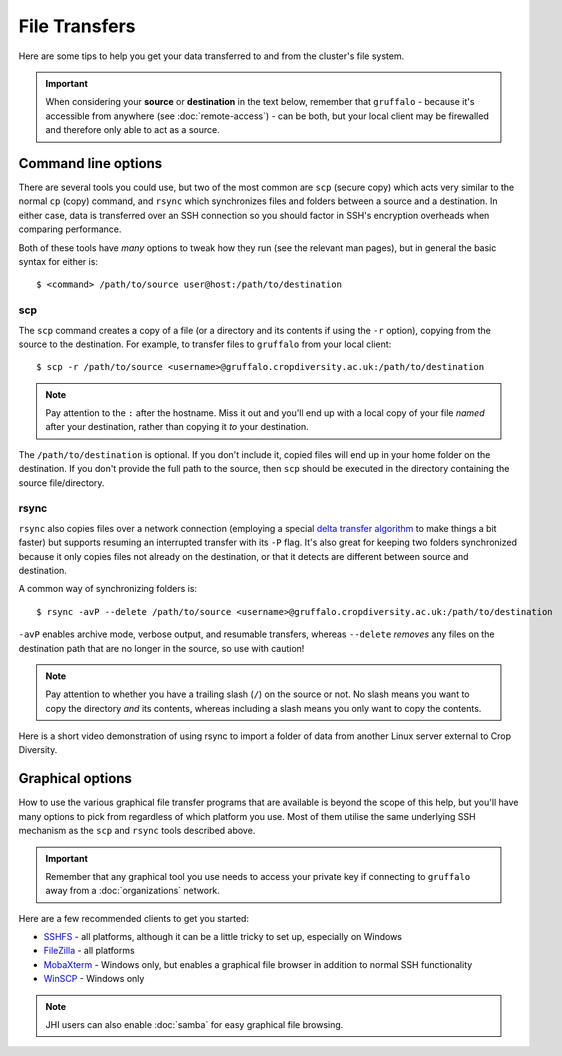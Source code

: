 File Transfers
==============

Here are some tips to help you get your data transferred to and from the cluster's file system.

.. important::
  When considering your **source** or **destination** in the text below, remember that ``gruffalo`` - because it's accessible from anywhere (see :doc:`remote-access`) - can be both, but your local client may be firewalled and therefore only able to act as a source.

Command line options
--------------------

There are several tools you could use, but two of the most common are ``scp`` (secure copy) which acts very similar to the normal ``cp`` (copy) command, and ``rsync`` which synchronizes files and folders between a source and a destination. In either case, data is transferred over an SSH connection so you should factor in SSH's encryption overheads when comparing performance.

Both of these tools have `many` options to tweak how they run (see the relevant man pages), but in general the basic syntax for either is::

  $ <command> /path/to/source user@host:/path/to/destination

scp
~~~

The ``scp`` command creates a copy of a file (or a directory and its contents if using the ``-r`` option), copying from the source to the destination. For example, to transfer files to ``gruffalo`` from your local client::

  $ scp -r /path/to/source <username>@gruffalo.cropdiversity.ac.uk:/path/to/destination

.. note::
  Pay attention to the ``:`` after the hostname. Miss it out and you'll end up with a local copy of your file *named* after your destination, rather than copying it *to* your destination.

The ``/path/to/destination`` is optional. If you don't include it, copied files will end up in your home folder on the destination. If you don't provide the full path to the source, then ``scp`` should be executed in the directory containing the source file/directory.

rsync
~~~~~

``rsync`` also copies files over a network connection (employing a special `delta transfer algorithm`_ to make things a bit faster) but supports resuming an interrupted transfer with its ``-P`` flag. It's also great for keeping two folders synchronized because it only copies files not already on the destination, or that it detects are different between source and destination.

.. _`delta transfer algorithm`: https://rsync.samba.org/tech_report

A common way of synchronizing folders is::

  $ rsync -avP --delete /path/to/source <username>@gruffalo.cropdiversity.ac.uk:/path/to/destination

``-avP`` enables archive mode, verbose output, and resumable transfers, whereas ``--delete`` *removes* any files on the destination path that are no longer in the source, so use with caution!

.. note::
  Pay attention to whether you have a trailing slash (``/``) on the source or not. No slash means you want to copy the directory *and* its contents, whereas including a slash means you only want to copy the contents.

Here is a short video demonstration of using rsync to import a folder of data from another Linux server external to Crop Diversity.

.. raw:: html

   <video controls width="320" height="240"> <source src="_static/rsync_example.mp4" type="video/mp4"></video><br>


Graphical options
-----------------

How to use the various graphical file transfer programs that are available is beyond the scope of this help, but you'll have many options to pick from regardless of which platform you use. Most of them utilise the same underlying SSH mechanism as the ``scp`` and ``rsync`` tools described above.

.. important::
  Remember that any graphical tool you use needs to access your private key if connecting to ``gruffalo`` away from a :doc:`organizations` network.

Here are a few recommended clients to get you started:

- `SSHFS`_ - all platforms, although it can be a little tricky to set up, especially on Windows
- `FileZilla`_ - all platforms
- `MobaXterm`_ - Windows only, but enables a graphical file browser in addition to normal SSH functionality
- `WinSCP`_ - Windows only

.. _`SSHFS`: https://en.wikipedia.org/wiki/SSHFS
.. _`MobaXterm`: https://mobaxterm.mobatek.net/download-home-edition.html
.. _`WinSCP`: https://winscp.net/eng/index.php
.. _`FileZilla`: https://filezilla-project.org/

.. note::
  JHI users can also enable :doc:`samba` for easy graphical file browsing.
